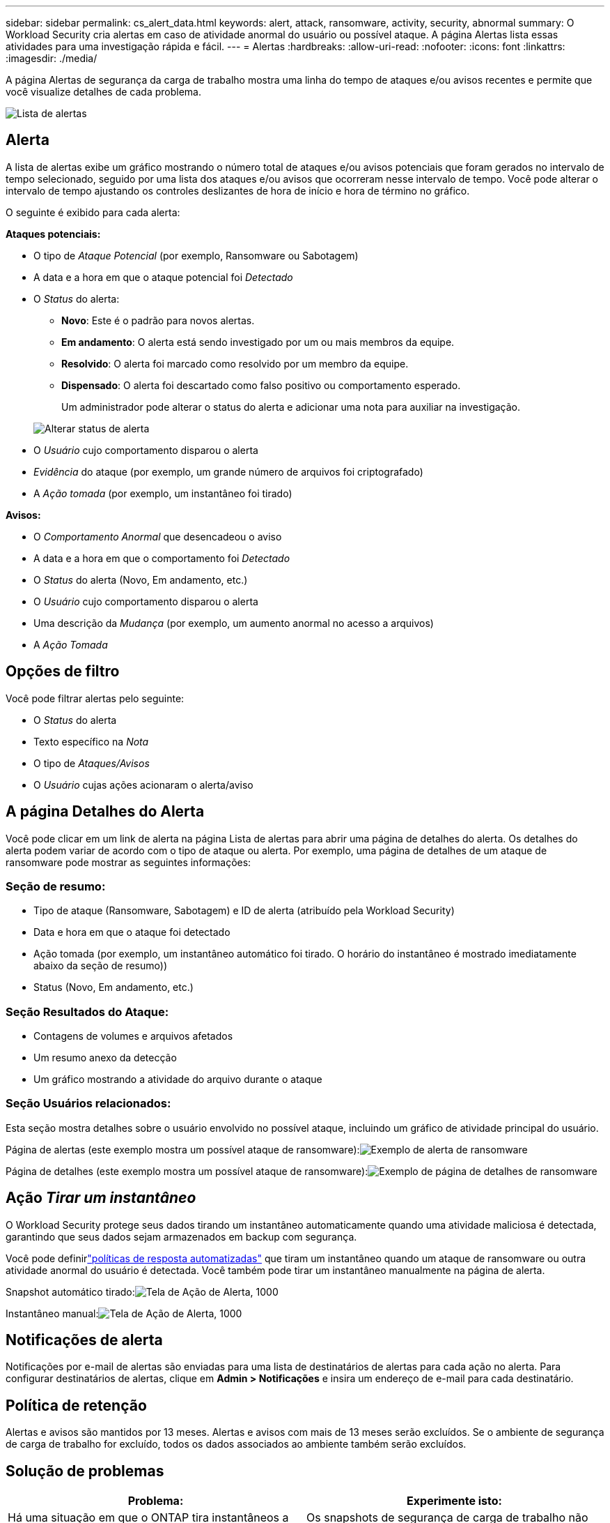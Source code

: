 ---
sidebar: sidebar 
permalink: cs_alert_data.html 
keywords: alert, attack, ransomware, activity, security, abnormal 
summary: O Workload Security cria alertas em caso de atividade anormal do usuário ou possível ataque.  A página Alertas lista essas atividades para uma investigação rápida e fácil. 
---
= Alertas
:hardbreaks:
:allow-uri-read: 
:nofooter: 
:icons: font
:linkattrs: 
:imagesdir: ./media/


[role="lead"]
A página Alertas de segurança da carga de trabalho mostra uma linha do tempo de ataques e/ou avisos recentes e permite que você visualize detalhes de cada problema.

image:CloudSecureAlertsListPage.png["Lista de alertas"]



== Alerta

A lista de alertas exibe um gráfico mostrando o número total de ataques e/ou avisos potenciais que foram gerados no intervalo de tempo selecionado, seguido por uma lista dos ataques e/ou avisos que ocorreram nesse intervalo de tempo.  Você pode alterar o intervalo de tempo ajustando os controles deslizantes de hora de início e hora de término no gráfico.

O seguinte é exibido para cada alerta:

*Ataques potenciais:*

* O tipo de _Ataque Potencial_ (por exemplo, Ransomware ou Sabotagem)
* A data e a hora em que o ataque potencial foi _Detectado_
* O _Status_ do alerta:
+
** *Novo*: Este é o padrão para novos alertas.
** *Em andamento*: O alerta está sendo investigado por um ou mais membros da equipe.
** *Resolvido*: O alerta foi marcado como resolvido por um membro da equipe.
** *Dispensado*: O alerta foi descartado como falso positivo ou comportamento esperado.
+
Um administrador pode alterar o status do alerta e adicionar uma nota para auxiliar na investigação.

+
image:CloudSecureChangeAlertStatus.png["Alterar status de alerta"]



* O _Usuário_ cujo comportamento disparou o alerta
* _Evidência_ do ataque (por exemplo, um grande número de arquivos foi criptografado)
* A _Ação tomada_ (por exemplo, um instantâneo foi tirado)


*Avisos:*

* O _Comportamento Anormal_ que desencadeou o aviso
* A data e a hora em que o comportamento foi _Detectado_
* O _Status_ do alerta (Novo, Em andamento, etc.)
* O _Usuário_ cujo comportamento disparou o alerta
* Uma descrição da _Mudança_ (por exemplo, um aumento anormal no acesso a arquivos)
* A _Ação Tomada_




== Opções de filtro

Você pode filtrar alertas pelo seguinte:

* O _Status_ do alerta
* Texto específico na _Nota_
* O tipo de _Ataques/Avisos_
* O _Usuário_ cujas ações acionaram o alerta/aviso




== A página Detalhes do Alerta

Você pode clicar em um link de alerta na página Lista de alertas para abrir uma página de detalhes do alerta.  Os detalhes do alerta podem variar de acordo com o tipo de ataque ou alerta.  Por exemplo, uma página de detalhes de um ataque de ransomware pode mostrar as seguintes informações:



=== Seção de resumo:

* Tipo de ataque (Ransomware, Sabotagem) e ID de alerta (atribuído pela Workload Security)
* Data e hora em que o ataque foi detectado
* Ação tomada (por exemplo, um instantâneo automático foi tirado.  O horário do instantâneo é mostrado imediatamente abaixo da seção de resumo))
* Status (Novo, Em andamento, etc.)




=== Seção Resultados do Ataque:

* Contagens de volumes e arquivos afetados
* Um resumo anexo da detecção
* Um gráfico mostrando a atividade do arquivo durante o ataque




=== Seção Usuários relacionados:

Esta seção mostra detalhes sobre o usuário envolvido no possível ataque, incluindo um gráfico de atividade principal do usuário.

Página de alertas (este exemplo mostra um possível ataque de ransomware):image:RansomwareAlertExample.png["Exemplo de alerta de ransomware"]

Página de detalhes (este exemplo mostra um possível ataque de ransomware):image:RansomwareDetailPageExample.png["Exemplo de página de detalhes de ransomware"]



== Ação _Tirar um instantâneo_

O Workload Security protege seus dados tirando um instantâneo automaticamente quando uma atividade maliciosa é detectada, garantindo que seus dados sejam armazenados em backup com segurança.

Você pode definirlink:cs_automated_response_policies.html["políticas de resposta automatizadas"] que tiram um instantâneo quando um ataque de ransomware ou outra atividade anormal do usuário é detectada.  Você também pode tirar um instantâneo manualmente na página de alerta.

Snapshot automático tirado:image:AlertActionsAutomaticExample.png["Tela de Ação de Alerta, 1000"]

Instantâneo manual:image:AlertActionsExample.png["Tela de Ação de Alerta, 1000"]



== Notificações de alerta

Notificações por e-mail de alertas são enviadas para uma lista de destinatários de alertas para cada ação no alerta.  Para configurar destinatários de alertas, clique em *Admin > Notificações* e insira um endereço de e-mail para cada destinatário.



== Política de retenção

Alertas e avisos são mantidos por 13 meses.  Alertas e avisos com mais de 13 meses serão excluídos.  Se o ambiente de segurança de carga de trabalho for excluído, todos os dados associados ao ambiente também serão excluídos.



== Solução de problemas

|===
| Problema: | Experimente isto: 


| Há uma situação em que o ONTAP tira instantâneos a cada hora por dia.  Os snapshots do Workload Security (WS) afetarão isso?  O snapshot do WS substituirá o snapshot por hora?  O snapshot horário padrão será interrompido? | Os snapshots de segurança de carga de trabalho não afetarão os snapshots por hora.  Os snapshots do WS não ocuparão o espaço de snapshots por hora e isso deve continuar como antes.  O instantâneo horário padrão não será interrompido. 


| O que acontecerá se a contagem máxima de snapshots for atingida no ONTAP? | Se a contagem máxima de Snapshots for atingida, a captura de Snapshots subsequentes falhará e o Workload Security mostrará uma mensagem de erro informando que o Snapshot está cheio.  O usuário precisa definir políticas de Snapshot para excluir os snapshots mais antigos, caso contrário, os snapshots não serão tirados.  No ONTAP 9.3 e versões anteriores, um volume pode conter até 255 cópias de Snapshot.  No ONTAP 9.4 e posteriores, um volume pode conter até 1023 cópias de Snapshot.  Consulte a documentação do ONTAP para obter informações sobrelink:https://docs.netapp.com/ontap-9/index.jsp?topic=%2Fcom.netapp.doc.dot-cm-cmpr-960%2Fvolume__snapshot__autodelete__modify.html["definindo política de exclusão de instantâneo"] . 


| O Workload Security não consegue tirar instantâneos. | Certifique-se de que a função usada para criar snapshots tenha o link: https://docs.netapp.com/us-en/cloudinsights/task_add_collector_svm.html#a-note-about-permissions [direitos apropriados atribuídos].  Certifique-se de que _csrole_ foi criado com direitos de acesso adequados para tirar instantâneos: security login role create -vserver <vservername> -role csrole -cmddirname "volume snapshot" -access all 


| Os snapshots estão falhando para alertas mais antigos em SVMs que foram removidos do Workload Security e posteriormente adicionados novamente.  Para novos alertas que ocorrem após o SVM ser adicionado novamente, são tirados instantâneos. | Este é um cenário raro.  Caso isso aconteça, faça login no ONTAP e tire os instantâneos manualmente dos alertas mais antigos. 


| Na página _Detalhes do alerta_, a mensagem de erro “Última tentativa falhou” é vista abaixo do botão _Tirar instantâneo_.  Passar o mouse sobre o erro exibe “O comando Invoke API expirou para o coletor de dados com id”. | Isso pode acontecer quando um coletor de dados é adicionado ao Workload Security por meio do IP de gerenciamento do SVM, se o LIF do SVM estiver no estado _desativado_ no ONTAP.  Habilite o LIF específico no ONTAP e acione _Obter Snapshot manualmente_ no Workload Security.  A ação Snapshot será então bem-sucedida. 
|===